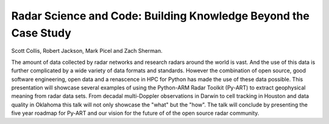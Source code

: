Radar Science and Code: Building Knowledge Beyond the Case Study
----------------------------------------------------------------

Scott Collis, Robert Jackson, Mark Picel and Zach Sherman.

The amount of data collected by radar networks and research radars around the world is vast. And the use of this data is
further complicated by a wide variety of data formats and standards. However the combination of open source, good
software engineering, open data and a renascence in HPC for Python has made the use of these data possible. This presentation
will showcase several examples of using the Python-ARM Radar Toolkit (Py-ART) to extract geophysical meaning from radar data sets.
From decadal multi-Doppler observations in Darwin to cell tracking in Houston and data quality in Oklahoma this talk will not only
showcase the "what" but the "how". The talk will conclude by presenting the five year roadmap for Py-ART and our vision for
the future of of the open source radar community.  